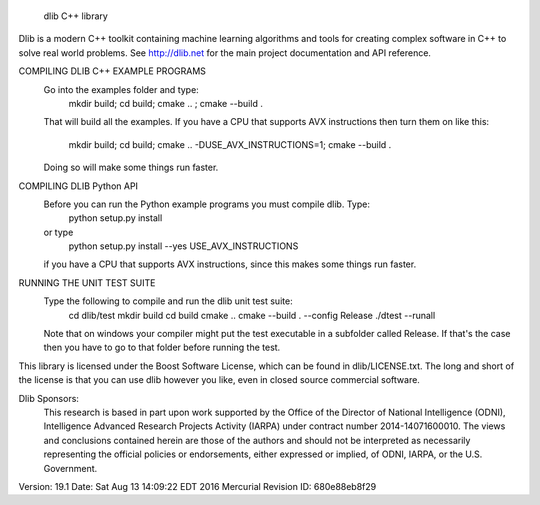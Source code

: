 
                              dlib C++ library

Dlib is a modern C++ toolkit containing machine learning algorithms and tools
for creating complex software in C++ to solve real world problems.  See
http://dlib.net for the main project documentation and API reference.



COMPILING DLIB C++ EXAMPLE PROGRAMS
   Go into the examples folder and type:
       mkdir build; cd build; cmake .. ; cmake --build .
   That will build all the examples.  If you have a CPU that supports AVX
   instructions then turn them on like this:
       mkdir build; cd build; cmake .. -DUSE_AVX_INSTRUCTIONS=1; cmake --build .
   Doing so will make some things run faster.

COMPILING DLIB Python API
   Before you can run the Python example programs you must compile dlib. Type:
       python setup.py install
   or type
       python setup.py install --yes USE_AVX_INSTRUCTIONS
   if you have a CPU that supports AVX instructions, since this makes some
   things run faster.  

RUNNING THE UNIT TEST SUITE
   Type the following to compile and run the dlib unit test suite:
       cd dlib/test
       mkdir build
       cd build
       cmake ..
       cmake --build . --config Release
       ./dtest --runall

   Note that on windows your compiler might put the test executable in a
   subfolder called Release.  If that's the case then you have to go to that
   folder before running the test.

This library is licensed under the Boost Software License, which can be found
in dlib/LICENSE.txt.  The long and short of the license is that you can use
dlib however you like, even in closed source commercial software.

Dlib Sponsors:
  This research is based in part upon work supported by the Office of the
  Director of National Intelligence (ODNI), Intelligence Advanced Research
  Projects Activity (IARPA) under contract number 2014-14071600010. The
  views and conclusions contained herein are those of the authors and
  should not be interpreted as necessarily representing the official policies
  or endorsements, either expressed or implied, of ODNI, IARPA, or the U.S.
  Government.  

Version: 19.1
Date:    Sat Aug 13 14:09:22 EDT 2016
Mercurial Revision ID: 680e88eb8f29


